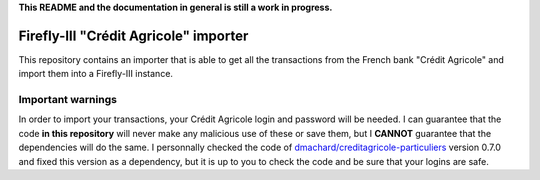 **This README and the documentation in general is still a work in progress.**

Firefly-III "Crédit Agricole" importer
======================================

This repository contains an importer that is able to get all the transactions from the French bank "Crédit Agricole" and import them into a Firefly-III instance.

Important warnings
------------------

In order to import your transactions, your Crédit Agricole login and password will be needed. I can guarantee that the code **in this repository** will never make any malicious use of these or save them, but I **CANNOT** guarantee that the dependencies will do the same. I personnally checked the code of `dmachard/creditagricole-particuliers <https://github.com/dmachard/creditagricole-particuliers>`_ version 0.7.0 and fixed this version as a dependency, but it is up to you to check the code and be sure that your logins are safe.


